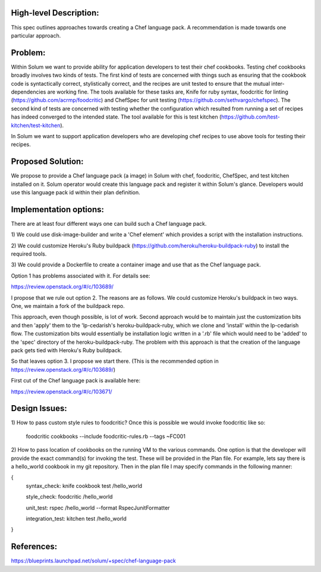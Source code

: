 High-level Description:
------------------------------------
This spec outlines approaches towards creating a Chef language pack.
A recommendation is made towards one particular approach.


Problem:
----------------
Within Solum we want to provide ability for application developers to test
their chef cookbooks. Testing chef cookbooks broadly involves two kinds of
tests. The first kind of tests are concerned with things such as
ensuring that the cookbook code is
syntactically correct, stylistically correct, and the recipes are
unit tested to ensure that the mutual
inter-dependencies are working fine. The tools available for these tasks are,
Knife for ruby syntax, foodcritic for linting
(https://github.com/acrmp/foodcritic) and
ChefSpec for unit testing (https://github.com/sethvargo/chefspec).
The second kind of tests are concerned with testing whether the configuration
which resulted from running a set of recipes has indeed converged to the
intended state. The tool available for this is test
kitchen (https://github.com/test-kitchen/test-kitchen).

In Solum we want to support application developers who are developing chef
recipes to use above tools for testing their recipes.


Proposed Solution:
---------------------
We propose to provide a Chef language pack (a image) in
Solum with chef, foodcritic,
ChefSpec, and test kitchen installed on it.
Solum operator would create this language pack and register it within
Solum's glance.
Developers would use this language pack id within their plan definition.


Implementation options:
------------------------
There are at least four different ways one can build such a Chef
language pack.

1) We could use disk-image-builder and write a 'Chef element' which
provides a script with the installation instructions.

2) We could customize Heroku's Ruby buildpack
(https://github.com/heroku/heroku-buildpack-ruby) to
install the required tools.

3) We could provide a Dockerfile to create a container image and use that
as the Chef language pack.


Option 1 has problems associated with it. For details
see:

https://review.openstack.org/#/c/103689/

I propose that we rule out option 2. The reasons are as follows.
We could customize Heroku's buildpack in two ways. One, we maintain a
fork of the buildpack repo.

This approach, even though possible, is lot of work.
Second approach would be to maintain just the customization bits and then
'apply' them
to the 'lp-cedarish's heroku-buildpack-ruby, which we clone and 'install'
within the lp-cedarish flow.
The customization bits would essentially be installation logic written
in a '.rb' file which
would need to be 'added' to the 'spec' directory of the heroku-buildpack-ruby.
The problem with this approach is that the creation of the language pack
gets tied with Heroku's Ruby buildpack.

So that leaves option 3. I propose we start there.
(This is the recommended option in https://review.openstack.org/#/c/103689/)


First cut of the Chef language pack is available here:

https://review.openstack.org/#/c/103671/



Design Issues:
-----------------------
1) How to pass custom style rules to foodcritic? Once this is possible
we would invoke foodcritic like so:

 foodcritic cookbooks --include foodcritic-rules.rb --tags ~FC001

2) How to pass location of cookbooks on the running VM to the various
commands. One option is that the developer will provide the exact command(s)
for invoking the test. These will be provided in the Plan file. For example,
lets say there is a hello_world cookbook
in my git repository. Then in the plan file I may specify commands
in the following manner:

{
   syntax_check: knife cookbook test /hello_world

   style_check: foodcritic /hello_world

   unit_test: rspec /hello_world --format RspecJunitFormatter

   integration_test: kitchen test /hello_world

}

References:
-----------

https://blueprints.launchpad.net/solum/+spec/chef-language-pack
